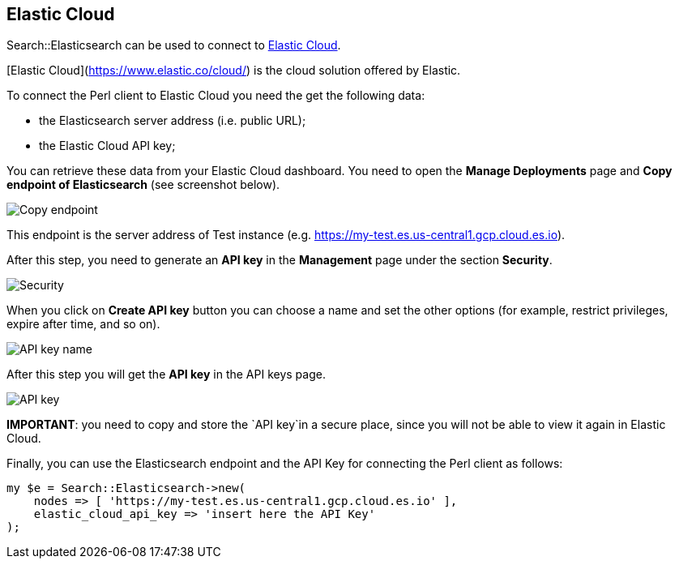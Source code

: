 == Elastic Cloud

Search::Elasticsearch can be used to connect to https://www.elastic.co/cloud/[Elastic Cloud].

[Elastic Cloud](https://www.elastic.co/cloud/) is the cloud solution offered by Elastic. 

To connect the Perl client to Elastic Cloud you need the get the following data:

* the Elasticsearch server address (i.e. public URL);
* the Elastic Cloud API key;

You can retrieve these data from your Elastic Cloud dashboard. You need to open the
*Manage Deployments* page and *Copy endpoint of Elasticsearch* (see screenshot below).

image::images/copy_endpoint.png[alt="Copy endpoint",align="center"]

This endpoint is the server address of Test instance (e.g. https://my-test.es.us-central1.gcp.cloud.es.io).

After this step, you need to generate an *API key* in the *Management* page under the section *Security*.

image::images/create_api_key.png[alt="Security",align="center"]

When you click on *Create API key* button you can choose a name and set the 
other options (for example, restrict privileges, expire after time, and so on).

image::images/api_key_name.png[alt="API key name",align="center"]

After this step you will get the *API key* in the API keys page. 

image::images/cloud_api_key.png[alt="API key",align="center"]

**IMPORTANT**: you need to copy and store the `API key`in a secure place, since 
you will not be able to view it again in Elastic Cloud.

Finally, you can use the Elasticsearch endpoint and the API Key for connecting
the Perl client as follows:

[source,perl]
------------------------------------
my $e = Search::Elasticsearch->new(
    nodes => [ 'https://my-test.es.us-central1.gcp.cloud.es.io' ],
    elastic_cloud_api_key => 'insert here the API Key'
);
------------------------------------

